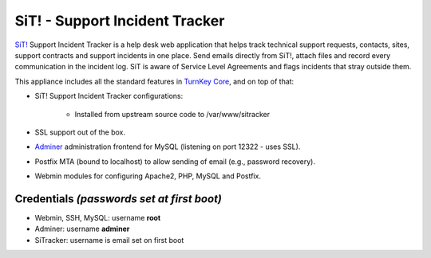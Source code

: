SiT! - Support Incident Tracker
===============================

`SiT!`_ Support Incident Tracker is a help desk web application that
helps track technical support requests, contacts, sites, support
contracts and support incidents in one place. Send emails directly from
SiT!, attach files and record every communication in the incident log.
SiT is aware of Service Level Agreements and flags incidents that stray
outside them.

This appliance includes all the standard features in `TurnKey Core`_,
and on top of that:

- SiT! Support Incident Tracker configurations:
   
   - Installed from upstream source code to /var/www/sitracker

- SSL support out of the box.
- `Adminer`_ administration frontend for MySQL (listening on port
  12322 - uses SSL).
- Postfix MTA (bound to localhost) to allow sending of email (e.g.,
  password recovery).
- Webmin modules for configuring Apache2, PHP, MySQL and Postfix.

Credentials *(passwords set at first boot)*
-------------------------------------------

-  Webmin, SSH, MySQL: username **root**
-  Adminer: username **adminer**
-  SiTracker: username is email set on first boot


.. _SiT!: http://sitracker.org/
.. _TurnKey Core: https://www.turnkeylinux.org/core
.. _`http://bugs.sitracker.org/view.php?id=1746`: http://bugs.sitracker.org/view.php?id=1746
.. _Adminer: http://www.adminer.org/
